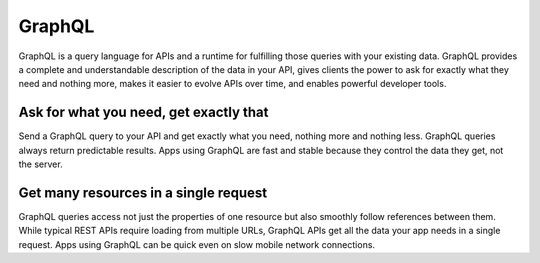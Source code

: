 GraphQL
=======

GraphQL is a query language for APIs and a runtime for fulfilling those queries with your existing data. GraphQL provides a complete and understandable description of the data in your API, gives clients the power to ask for exactly what they need and nothing more, makes it easier to evolve APIs over time, and enables powerful developer tools.

Ask for what you need, get exactly that
---------------------------------------

Send a GraphQL query to your API and get exactly what you need, nothing more and nothing less. GraphQL queries always return predictable results. Apps using GraphQL are fast and stable because they control the data they get, not the server.

Get many resources in a single request
---------------------------------------

GraphQL queries access not just the properties of one resource but also smoothly follow references between them. While typical REST APIs require loading from multiple URLs, GraphQL APIs get all the data your app needs in a single request. Apps using GraphQL can be quick even on slow mobile network connections.
